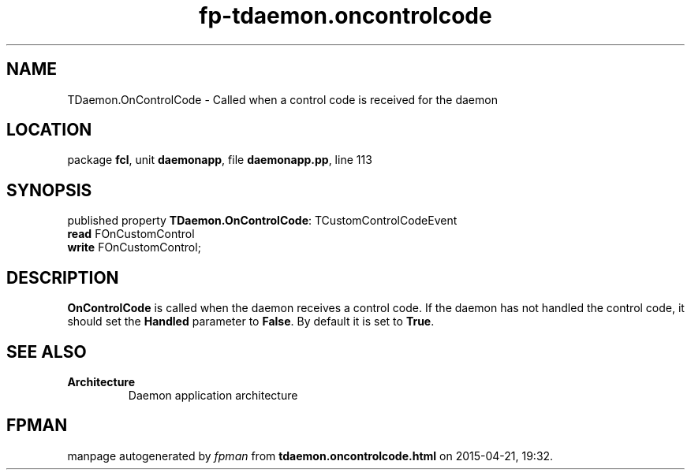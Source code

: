 .\" file autogenerated by fpman
.TH "fp-tdaemon.oncontrolcode" 3 "2014-03-14" "fpman" "Free Pascal Programmer's Manual"
.SH NAME
TDaemon.OnControlCode - Called when a control code is received for the daemon
.SH LOCATION
package \fBfcl\fR, unit \fBdaemonapp\fR, file \fBdaemonapp.pp\fR, line 113
.SH SYNOPSIS
published property \fBTDaemon.OnControlCode\fR: TCustomControlCodeEvent
  \fBread\fR FOnCustomControl
  \fBwrite\fR FOnCustomControl;
.SH DESCRIPTION
\fBOnControlCode\fR is called when the daemon receives a control code. If the daemon has not handled the control code, it should set the \fBHandled\fR parameter to \fBFalse\fR. By default it is set to \fBTrue\fR.


.SH SEE ALSO
.TP
.B Architecture
Daemon application architecture

.SH FPMAN
manpage autogenerated by \fIfpman\fR from \fBtdaemon.oncontrolcode.html\fR on 2015-04-21, 19:32.

